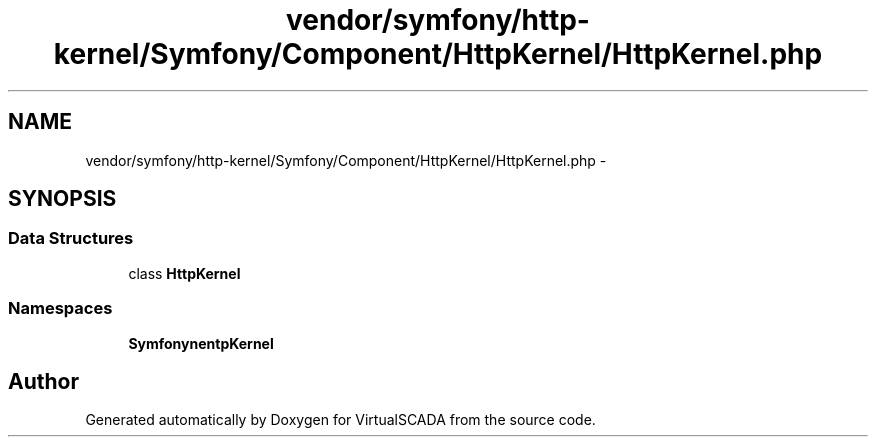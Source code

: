 .TH "vendor/symfony/http-kernel/Symfony/Component/HttpKernel/HttpKernel.php" 3 "Tue Apr 14 2015" "Version 1.0" "VirtualSCADA" \" -*- nroff -*-
.ad l
.nh
.SH NAME
vendor/symfony/http-kernel/Symfony/Component/HttpKernel/HttpKernel.php \- 
.SH SYNOPSIS
.br
.PP
.SS "Data Structures"

.in +1c
.ti -1c
.RI "class \fBHttpKernel\fP"
.br
.in -1c
.SS "Namespaces"

.in +1c
.ti -1c
.RI " \fBSymfony\\Component\\HttpKernel\fP"
.br
.in -1c
.SH "Author"
.PP 
Generated automatically by Doxygen for VirtualSCADA from the source code\&.
